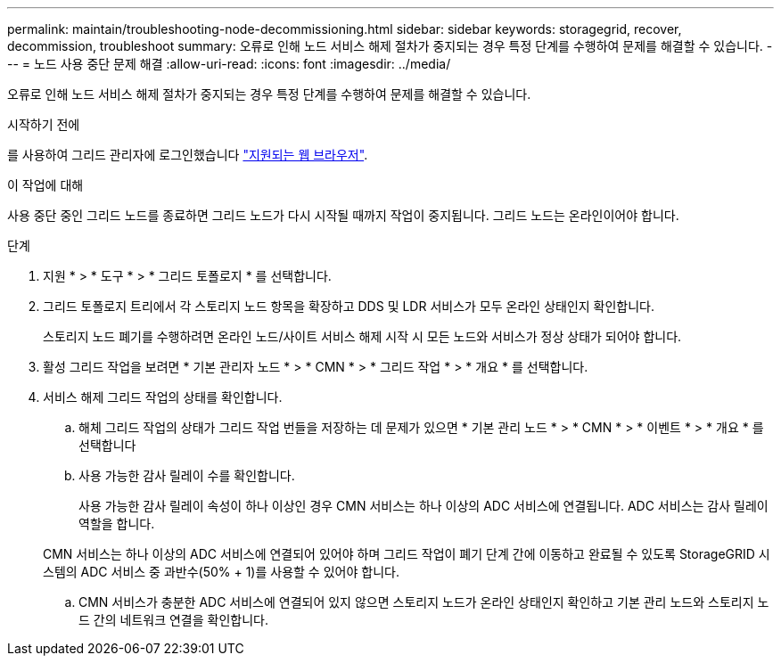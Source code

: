 ---
permalink: maintain/troubleshooting-node-decommissioning.html 
sidebar: sidebar 
keywords: storagegrid, recover, decommission, troubleshoot 
summary: 오류로 인해 노드 서비스 해제 절차가 중지되는 경우 특정 단계를 수행하여 문제를 해결할 수 있습니다. 
---
= 노드 사용 중단 문제 해결
:allow-uri-read: 
:icons: font
:imagesdir: ../media/


[role="lead"]
오류로 인해 노드 서비스 해제 절차가 중지되는 경우 특정 단계를 수행하여 문제를 해결할 수 있습니다.

.시작하기 전에
를 사용하여 그리드 관리자에 로그인했습니다 link:../admin/web-browser-requirements.html["지원되는 웹 브라우저"].

.이 작업에 대해
사용 중단 중인 그리드 노드를 종료하면 그리드 노드가 다시 시작될 때까지 작업이 중지됩니다. 그리드 노드는 온라인이어야 합니다.

.단계
. 지원 * > * 도구 * > * 그리드 토폴로지 * 를 선택합니다.
. 그리드 토폴로지 트리에서 각 스토리지 노드 항목을 확장하고 DDS 및 LDR 서비스가 모두 온라인 상태인지 확인합니다.
+
스토리지 노드 폐기를 수행하려면 온라인 노드/사이트 서비스 해제 시작 시 모든 노드와 서비스가 정상 상태가 되어야 합니다.

. 활성 그리드 작업을 보려면 * 기본 관리자 노드 * > * CMN * > * 그리드 작업 * > * 개요 * 를 선택합니다.
. 서비스 해제 그리드 작업의 상태를 확인합니다.
+
.. 해체 그리드 작업의 상태가 그리드 작업 번들을 저장하는 데 문제가 있으면 * 기본 관리 노드 * > * CMN * > * 이벤트 * > * 개요 * 를 선택합니다
.. 사용 가능한 감사 릴레이 수를 확인합니다.
+
사용 가능한 감사 릴레이 속성이 하나 이상인 경우 CMN 서비스는 하나 이상의 ADC 서비스에 연결됩니다. ADC 서비스는 감사 릴레이 역할을 합니다.

+
CMN 서비스는 하나 이상의 ADC 서비스에 연결되어 있어야 하며 그리드 작업이 폐기 단계 간에 이동하고 완료될 수 있도록 StorageGRID 시스템의 ADC 서비스 중 과반수(50% + 1)를 사용할 수 있어야 합니다.

.. CMN 서비스가 충분한 ADC 서비스에 연결되어 있지 않으면 스토리지 노드가 온라인 상태인지 확인하고 기본 관리 노드와 스토리지 노드 간의 네트워크 연결을 확인합니다.



